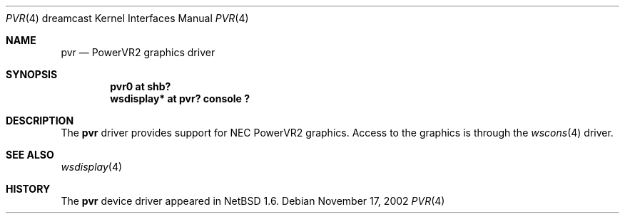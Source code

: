 .\"	pvr.4,v 1.2 2008/04/30 13:10:55 martin Exp
.\"
.\" Copyright (c) 2002 The NetBSD Foundation, Inc.
.\" All rights reserved.
.\"
.\" This code is derived from software contributed to The NetBSD Foundation
.\" by ITOH Yasufumi.
.\"
.\" Redistribution and use in source and binary forms, with or without
.\" modification, are permitted provided that the following conditions
.\" are met:
.\" 1. Redistributions of source code must retain the above copyright
.\"    notice, this list of conditions and the following disclaimer.
.\" 2. Redistributions in binary form must reproduce the above copyright
.\"    notice, this list of conditions and the following disclaimer in the
.\"    documentation and/or other materials provided with the distribution.
.\"
.\" THIS SOFTWARE IS PROVIDED BY THE NETBSD FOUNDATION, INC. AND CONTRIBUTORS
.\" ``AS IS'' AND ANY EXPRESS OR IMPLIED WARRANTIES, INCLUDING, BUT NOT LIMITED
.\" TO, THE IMPLIED WARRANTIES OF MERCHANTABILITY AND FITNESS FOR A PARTICULAR
.\" PURPOSE ARE DISCLAIMED.  IN NO EVENT SHALL THE FOUNDATION OR CONTRIBUTORS
.\" BE LIABLE FOR ANY DIRECT, INDIRECT, INCIDENTAL, SPECIAL, EXEMPLARY, OR
.\" CONSEQUENTIAL DAMAGES (INCLUDING, BUT NOT LIMITED TO, PROCUREMENT OF
.\" SUBSTITUTE GOODS OR SERVICES; LOSS OF USE, DATA, OR PROFITS; OR BUSINESS
.\" INTERRUPTION) HOWEVER CAUSED AND ON ANY THEORY OF LIABILITY, WHETHER IN
.\" CONTRACT, STRICT LIABILITY, OR TORT (INCLUDING NEGLIGENCE OR OTHERWISE)
.\" ARISING IN ANY WAY OUT OF THE USE OF THIS SOFTWARE, EVEN IF ADVISED OF THE
.\" POSSIBILITY OF SUCH DAMAGE.
.\"
.Dd November 17, 2002
.Dt PVR 4 dreamcast
.Os
.Sh NAME
.Nm pvr
.Nd PowerVR2 graphics driver
.Sh SYNOPSIS
.Cd "pvr0       at shb?"
.Cd "wsdisplay* at pvr? console ?"
.Sh DESCRIPTION
The
.Nm
driver provides support for NEC PowerVR2 graphics.
Access to the graphics is through the
.Xr wscons 4
driver.
.Sh SEE ALSO
.Xr wsdisplay 4
.Sh HISTORY
The
.Nm
device driver appeared in
.Nx 1.6 .
